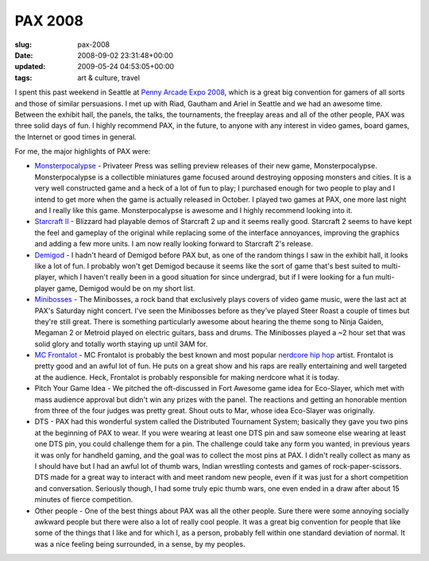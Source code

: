 PAX 2008
========

:slug: pax-2008
:date: 2008-09-02 23:31:48+00:00
:updated: 2009-05-24 04:53:05+00:00
:tags: art & culture, travel

I spent this past weekend in Seattle at `Penny Arcade Expo
2008 <http://www.pennyarcadeexpo.com/>`__, which is a great big
convention for gamers of all sorts and those of similar persuasions. I
met up with Riad, Gautham and Ariel in Seattle and we had an awesome
time. Between the exhibit hall, the panels, the talks, the tournaments,
the freeplay areas and all of the other people, PAX was three solid days
of fun. I highly recommend PAX, in the future, to anyone with any
interest in video games, board games, the Internet or good times in
general.

For me, the major highlights of PAX were:

-   `Monsterpocalypse <http://www.monsterpocalypsegame.com/>`__ -
    Privateer Press was selling preview releases of their new game,
    Monsterpocalypse. Monsterpocalypse is a collectible miniatures game
    focused around destroying opposing monsters and cities. It is a very
    well constructed game and a heck of a lot of fun to play; I purchased
    enough for two people to play and I intend to get more when the game
    is actually released in October. I played two games at PAX, one more
    last night and I really like this game. Monsterpocalypse is awesome
    and I highly recommend looking into it.
-   `Starcraft II <http://www.starcraft2.com/>`__ - Blizzard had playable
    demos of Starcraft 2 up and it seems really good. Starcraft 2 seems
    to have kept the feel and gameplay of the original while replacing
    some of the interface annoyances, improving the graphics and adding a
    few more units. I am now really looking forward to Starcraft 2's
    release.
-   `Demigod <http://www.demigodthegame.com/>`__ - I hadn't heard of
    Demigod before PAX but, as one of the random things I saw in the
    exhibit hall, it looks like a lot of fun. I probably won't get
    Demigod because it seems like the sort of game that's best suited to
    multi-player, which I haven't really been in a good situation for
    since undergrad, but if I were looking for a fun multi-player game,
    Demigod would be on my short list.
-   `Minibosses <http://www.minibosses.com/>`__ - The Minibosses, a rock
    band that exclusively plays covers of video game music, were the last
    act at PAX's Saturday night concert. I've seen the Minibosses before
    as they've played Steer Roast a couple of times but they're still
    great. There is something particularly awesome about hearing the
    theme song to Ninja Gaiden, Megaman 2 or Metroid played on electric
    guitars, bass and drums. The Minibosses played a ~2 hour set that was
    solid glory and totally worth staying up until 3AM for.
-   `MC Frontalot <http://frontalot.com/>`__ - MC Frontalot is probably
    the best known and most popular `nerdcore hip
    hop <http://en.wikipedia.org/wiki/Nerdcore_hip_hop>`__ artist.
    Frontalot is pretty good and an awful lot of fun. He puts on a great
    show and his raps are really entertaining and well targeted at the
    audience. Heck, Frontalot is probably responsible for making nerdcore
    what it is today.
-   Pitch Your Game Idea - We pitched the oft-discussed in Fort Awesome
    game idea for Eco-Slayer, which met with mass audience approval but
    didn't win any prizes with the panel. The reactions and getting an
    honorable mention from three of the four judges was pretty great.
    Shout outs to Mar, whose idea Eco-Slayer was originally.
-   DTS - PAX had this wonderful system called the Distributed Tournament
    System; basically they gave you two pins at the beginning of PAX to
    wear. If you were wearing at least one DTS pin and saw someone else
    wearing at least one DTS pin, you could challenge them for a pin. The
    challenge could take any form you wanted, in previous years it was
    only for handheld gaming, and the goal was to collect the most pins
    at PAX. I didn't really collect as many as I should have but I had an
    awful lot of thumb wars, Indian wrestling contests and games of
    rock-paper-scissors. DTS made for a great way to interact with and
    meet random new people, even if it was just for a short competition
    and conversation. Seriously though, I had some truly epic thumb wars,
    one even ended in a draw after about 15 minutes of fierce
    competition.
-   Other people - One of the best things about PAX was all the other
    people. Sure there were some annoying socially awkward people but
    there were also a lot of really cool people. It was a great big
    convention for people that like some of the things that I like and
    for which I, as a person, probably fell within one standard deviation
    of normal. It was a nice feeling being surrounded, in a sense, by my
    peoples.

